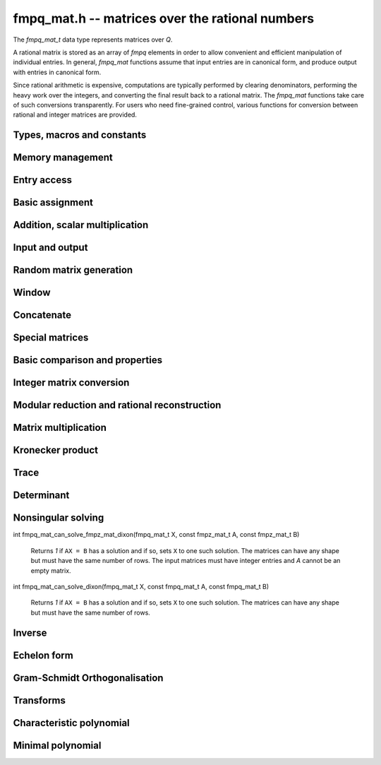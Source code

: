 .. _fmpq-mat:

**fmpq_mat.h** -- matrices over the rational numbers
===============================================================================

The `fmpq_mat_t` data type represents matrices over `\Q`.

A rational matrix is stored as an array of `fmpq` elements in order to
allow convenient and efficient manipulation of individual entries. In
general, `fmpq_mat` functions assume that input entries are in
canonical form, and produce output with entries in canonical form.

Since rational arithmetic is expensive, computations are typically
performed by clearing denominators, performing the heavy work over the
integers, and converting the final result back to a rational matrix.
The `fmpq_mat` functions take care of such conversions transparently.
For users who need fine-grained control, various functions for
conversion between rational and integer matrices are provided.

Types, macros and constants
-------------------------------------------------------------------------------

.. type:: fmpq_mat_struct

.. type:: fmpq_mat_t

Memory management
--------------------------------------------------------------------------------


.. function:: void fmpq_mat_init(fmpq_mat_t mat, slong rows, slong cols)

    Initialises a matrix with the given number of rows and columns for use.

.. function:: void fmpq_mat_init_set(fmpq_mat_t mat1, const fmpq_mat_t mat2)

    Initialises ``mat1`` and sets it equal to ``mat2``.

.. function:: void fmpq_mat_clear(fmpq_mat_t mat)

    Frees all memory associated with the matrix. The matrix must be
    reinitialised if it is to be used again.

.. function:: void fmpq_mat_swap(fmpq_mat_t mat1, fmpq_mat_t mat2)

    Swaps two matrices. The dimensions of ``mat1`` and ``mat2``
    are allowed to be different.

.. function:: void fmpq_mat_swap_entrywise(fmpq_mat_t mat1, fmpq_mat_t mat2)

    Swaps two matrices by swapping the individual entries rather than swapping
    the contents of the structs.


Entry access
--------------------------------------------------------------------------------


.. function:: fmpq * fmpq_mat_entry(const fmpq_mat_t mat, slong i, slong j)

    Gives a reference to the entry at row ``i`` and column ``j``.
    The reference can be passed as an input or output variable to any
    ``fmpq`` function for direct manipulation of the matrix element.
    No bounds checking is performed.

.. function:: fmpz * fmpq_mat_entry_num(const fmpq_mat_t mat, slong i, slong j)

    Gives a reference to the numerator of the entry at row ``i`` and
    column ``j``. The reference can be passed as an input or output
    variable to any ``fmpz`` function for direct manipulation of the
    matrix element. No bounds checking is performed.

.. function:: fmpz * fmpq_mat_entry_den(const fmpq_mat_t mat, slong i, slong j)

    Gives a reference to the denominator of the entry at row ``i`` and
    column ``j``. The reference can be passed as an input or output
    variable to any ``fmpz`` function for direct manipulation of the
    matrix element. No bounds checking is performed.

.. function:: slong fmpq_mat_nrows(const fmpq_mat_t mat)

    Return the number of rows of the matrix ``mat``.

.. function:: slong fmpq_mat_ncols(const fmpq_mat_t mat)

    Return the number of columns of the matrix ``mat``.


Basic assignment
--------------------------------------------------------------------------------


.. function:: void fmpq_mat_set(fmpq_mat_t dest, const fmpq_mat_t src)

    Sets the entries in ``dest`` to the same values as in ``src``,
    assuming the two matrices have the same dimensions.

.. function:: void fmpq_mat_zero(fmpq_mat_t mat)

    Sets ``mat`` to the zero matrix.

.. function:: void fmpq_mat_one(fmpq_mat_t mat)

    Let `m` be the minimum of the number of rows and columns
    in the matrix ``mat``.  This function sets the first
    `m \times m` block to the identity matrix, and the remaining
    block to zero.

.. function:: void fmpq_mat_transpose(fmpq_mat_t rop, const fmpq_mat_t op)

    Sets the matrix ``rop`` to the transpose of the matrix ``op``,
    assuming that their dimensions are compatible.

.. function:: void fmpq_mat_swap_rows(fmpq_mat_t mat, slong * perm, slong r, slong s)

    Swaps rows ``r`` and ``s`` of ``mat``.  If ``perm`` is non-``NULL``, the
    permutation of the rows will also be applied to ``perm``.

.. function:: void fmpq_mat_swap_cols(fmpq_mat_t mat, slong * perm, slong r, slong s)

    Swaps columns ``r`` and ``s`` of ``mat``.  If ``perm`` is non-``NULL``, the
    permutation of the columns will also be applied to ``perm``.

.. function:: void fmpq_mat_invert_rows(fmpq_mat_t mat, slong * perm)

    Swaps rows ``i`` and ``r - i`` of ``mat`` for ``0 <= i < r/2``, where
    ``r`` is the number of rows of ``mat``. If ``perm`` is non-``NULL``, the
    permutation of the rows will also be applied to ``perm``.

.. function:: void fmpq_mat_invert_cols(fmpq_mat_t mat, slong * perm)

    Swaps columns ``i`` and ``c - i`` of ``mat`` for ``0 <= i < c/2``, where
    ``c`` is the number of columns of ``mat``. If ``perm`` is non-``NULL``, the
    permutation of the columns will also be applied to ``perm``.

Addition, scalar multiplication
--------------------------------------------------------------------------------


.. function:: void fmpq_mat_add(fmpq_mat_t mat, const fmpq_mat_t mat1, const fmpq_mat_t mat2)

    Sets ``mat`` to the sum of ``mat1`` and ``mat2``,
    assuming that all three matrices have the same dimensions.

.. function:: void fmpq_mat_sub(fmpq_mat_t mat, const fmpq_mat_t mat1, const fmpq_mat_t mat2)

    Sets ``mat`` to the difference of ``mat1`` and ``mat2``,
    assuming that all three matrices have the same dimensions.

.. function:: void fmpq_mat_neg(fmpq_mat_t rop, const fmpq_mat_t op)

    Sets ``rop`` to the negative of ``op``, assuming that
    the two matrices have the same dimensions.

.. function:: void fmpq_mat_scalar_mul_fmpq(fmpq_mat_t rop, const fmpq_mat_t op, const fmpq_t x)

    Sets ``rop`` to ``op`` multiplied by the rational `x`,
    assuming that the two matrices have the same dimensions.

    Note that the rational ``x`` may not be aliased with any part of the
    entries of ``rop``.

.. function:: void fmpq_mat_scalar_mul_fmpz(fmpq_mat_t rop, const fmpq_mat_t op, const fmpz_t x)

    Sets ``rop`` to ``op`` multiplied by the integer `x`,
    assuming that the two matrices have the same dimensions.

    Note that the integer `x` may not be aliased with any part of
    the entries of ``rop``.

.. function:: void fmpq_mat_scalar_div_fmpz(fmpq_mat_t rop, const fmpq_mat_t op, const fmpz_t x)

    Sets ``rop`` to ``op`` divided by the integer `x`,
    assuming that the two matrices have the same dimensions
    and that `x` is non-zero.

    Note that the integer `x` may not be aliased with any part of
    the entries of ``rop``.


Input and output
--------------------------------------------------------------------------------


.. function:: void fmpq_mat_print(const fmpq_mat_t mat)

    Prints the matrix ``mat`` to standard output.


Random matrix generation
--------------------------------------------------------------------------------


.. function:: void fmpq_mat_randbits(fmpq_mat_t mat, flint_rand_t state, flint_bitcnt_t bits)

    This is equivalent to applying ``fmpq_randbits`` to all entries
    in the matrix.

.. function:: void fmpq_mat_randtest(fmpq_mat_t mat, flint_rand_t state, flint_bitcnt_t bits)

    This is equivalent to applying ``fmpq_randtest`` to all entries
    in the matrix.


Window
--------------------------------------------------------------------------------


.. function:: void fmpq_mat_window_init(fmpq_mat_t window, const fmpq_mat_t mat, slong r1, slong c1, slong r2, slong c2)

    Initializes the matrix ``window`` to be an ``r2 - r1`` by
    ``c2 - c1`` submatrix of ``mat`` whose ``(0,0)`` entry
    is the ``(r1, c1)`` entry of ``mat``. The memory for the
    elements of ``window`` is shared with ``mat``.

.. function:: void fmpq_mat_window_clear(fmpq_mat_t window)

    Clears the matrix ``window`` and releases any memory that it
    uses. Note that the memory to the underlying matrix that
    ``window`` points to is not freed.


Concatenate
--------------------------------------------------------------------------------


.. function:: void fmpq_mat_concat_vertical(fmpq_mat_t res, const fmpq_mat_t mat1, const fmpq_mat_t mat2)

    Sets ``res`` to vertical concatenation of (``mat1``, ``mat2``) in that order. Matrix dimensions: ``mat1``: `m \times n`, ``mat2``: `k \times n`, ``res``: `(m + k) \times n`.

.. function:: void fmpq_mat_concat_horizontal(fmpq_mat_t res, const fmpq_mat_t mat1, const fmpq_mat_t mat2)

    Sets ``res`` to horizontal concatenation of (``mat1``, ``mat2``) in that order. Matrix dimensions: ``mat1``: `m \times n`, ``mat2``: `m \times k`, ``res``: `m \times (n + k)`.


Special matrices
--------------------------------------------------------------------------------


.. function:: void fmpq_mat_hilbert_matrix(fmpq_mat_t mat)

    Sets ``mat`` to a Hilbert matrix of the given size. That is,
    the entry at row `i` and column `j` is set to `1/(i+j+1)`.


Basic comparison and properties
--------------------------------------------------------------------------------


.. function:: int fmpq_mat_equal(const fmpq_mat_t mat1, const fmpq_mat_t mat2)

    Returns nonzero if ``mat1`` and ``mat2`` have the same shape and
    all their entries agree, and returns zero otherwise. Assumes the
    entries in both ``mat1`` and ``mat2`` are in canonical form.

.. function:: int fmpq_mat_is_integral(const fmpq_mat_t mat)

    Returns nonzero if all entries in ``mat`` are integer-valued, and
    returns zero otherwise. Assumes that the entries in ``mat``
    are in canonical form.

.. function:: int fmpq_mat_is_zero(const fmpq_mat_t mat)

    Returns nonzero if all entries in ``mat`` are zero, and returns
    zero otherwise.

.. function:: int fmpq_mat_is_one(const fmpq_mat_t mat)

    Returns nonzero if ``mat`` ones along the diagonal and zeros elsewhere,
    and returns zero otherwise.

.. function:: int fmpq_mat_is_empty(const fmpq_mat_t mat)

    Returns a non-zero value if the number of rows or the number of
    columns in ``mat`` is zero, and otherwise returns
    zero.

.. function:: int fmpq_mat_is_square(const fmpq_mat_t mat)

    Returns a non-zero value if the number of rows is equal to the
    number of columns in ``mat``, and otherwise returns zero.



Integer matrix conversion
--------------------------------------------------------------------------------


.. function:: int fmpq_mat_get_fmpz_mat(fmpz_mat_t dest, const fmpq_mat_t mat)

    Sets ``dest`` to ``mat`` and returns nonzero if all entries
    in ``mat`` are integer-valued. If not all entries in ``mat``
    are integer-valued, sets ``dest`` to an undefined matrix
    and returns zero. Assumes that the entries in ``mat`` are
    in canonical form.

.. function:: void fmpq_mat_get_fmpz_mat_entrywise(fmpz_mat_t num, fmpz_mat_t den, const fmpq_mat_t mat)

    Sets the integer matrices ``num`` and ``den`` respectively
    to the numerators and denominators of the entries in ``mat``.

.. function:: void fmpq_mat_get_fmpz_mat_matwise(fmpz_mat_t num, fmpz_t den, const fmpq_mat_t mat)

    Converts all entries in ``mat`` to a common denominator,
    storing the rescaled numerators in ``num`` and the
    denominator in ``den``. The denominator will be minimal
    if the entries in ``mat`` are in canonical form.

.. function:: void fmpq_mat_get_fmpz_mat_rowwise(fmpz_mat_t num, fmpz * den, const fmpq_mat_t mat)

    Clears denominators in ``mat`` row by row. The rescaled
    numerators are written to ``num``, and the denominator
    of row ``i`` is written to position ``i`` in ``den``
    which can be a preinitialised ``fmpz`` vector. Alternatively,
    ``NULL`` can be passed as the ``den`` variable, in which
    case the denominators will not be stored.

.. function:: void fmpq_mat_get_fmpz_mat_rowwise_2(fmpz_mat_t num, fmpz_mat_t num2, fmpz * den, const fmpq_mat_t mat, const fmpq_mat_t mat2)

    Clears denominators row by row of both ``mat`` and ``mat2``,
    writing the respective numerators to ``num`` and ``num2``.
    This is equivalent to concatenating ``mat`` and ``mat2``
    horizontally, calling ``fmpq_mat_get_fmpz_mat_rowwise``,
    and extracting the two submatrices in the result.

.. function:: void fmpq_mat_get_fmpz_mat_colwise(fmpz_mat_t num, fmpz * den, const fmpq_mat_t mat)

    Clears denominators in ``mat`` column by column. The rescaled
    numerators are written to ``num``, and the denominator
    of column ``i`` is written to position ``i`` in ``den``
    which can be a preinitialised ``fmpz`` vector. Alternatively,
    ``NULL`` can be passed as the ``den`` variable, in which
    case the denominators will not be stored.

.. function:: void fmpq_mat_set_fmpz_mat(fmpq_mat_t dest, const fmpz_mat_t src)

    Sets ``dest`` to ``src``.

.. function:: void fmpq_mat_set_fmpz_mat_div_fmpz(fmpq_mat_t mat, const fmpz_mat_t num, const fmpz_t den)

    Sets ``mat`` to the integer matrix ``num`` divided by the
    common denominator ``den``.


Modular reduction and rational reconstruction
--------------------------------------------------------------------------------


.. function:: void fmpq_mat_get_fmpz_mat_mod_fmpz(fmpz_mat_t dest, const fmpq_mat_t mat, const fmpz_t mod)

    Sets each entry in ``dest`` to the corresponding entry in ``mat``,
    reduced modulo ``mod``.

.. function:: int fmpq_mat_set_fmpz_mat_mod_fmpz(fmpq_mat_t X, const fmpz_mat_t Xmod, const fmpz_t mod)

    Sets ``X`` to the entrywise rational reconstruction integer matrix
    ``Xmod`` modulo ``mod``, and returns nonzero if the reconstruction
    is successful. If rational reconstruction fails for any element,
    returns zero and sets the entries in ``X`` to undefined values.


Matrix multiplication
--------------------------------------------------------------------------------


.. function:: void fmpq_mat_mul_direct(fmpq_mat_t C, const fmpq_mat_t A, const fmpq_mat_t B)

    Sets ``C`` to the matrix product ``AB``, computed
    naively using rational arithmetic. This is typically very slow and
    should only be used in circumstances where clearing denominators
    would consume too much memory.

.. function:: void fmpq_mat_mul_cleared(fmpq_mat_t C, const fmpq_mat_t A, const fmpq_mat_t B)

    Sets ``C`` to the matrix product ``AB``, computed
    by clearing denominators and multiplying over the integers.

.. function:: void fmpq_mat_mul(fmpq_mat_t C, const fmpq_mat_t A, const fmpq_mat_t B)

    Sets ``C`` to the matrix product ``AB``. This
    simply calls ``fmpq_mat_mul_cleared``.

.. function:: void fmpq_mat_mul_fmpz_mat(fmpq_mat_t C, const fmpq_mat_t A, const fmpz_mat_t B)

    Sets ``C`` to the matrix product ``AB``, with ``B``
    an integer matrix. This function works efficiently by clearing
    denominators of ``A``.

.. function:: void fmpq_mat_mul_r_fmpz_mat(fmpq_mat_t C, const fmpz_mat_t A, const fmpq_mat_t B)

    Sets ``C`` to the matrix product ``AB``, with ``A``
    an integer matrix. This function works efficiently by clearing
    denominators of ``B``.

.. function:: void fmpq_mat_mul_fmpq_vec(fmpq * c, const fmpq_mat_t A, const fmpq * b, slong blen)
              void fmpq_mat_mul_fmpz_vec(fmpq * c, const fmpq_mat_t A, const fmpz * b, slong blen)
              void fmpq_mat_mul_fmpq_vec_ptr(fmpq * const * c, const fmpq_mat_t A, const fmpq * const * b, slong blen)
              void fmpq_mat_mul_fmpz_vec_ptr(fmpq * const * c, const fmpq_mat_t A, const fmpz * const * b, slong blen)

    Compute a matrix-vector product of ``A`` and ``(b, blen)`` and store the result in ``c``.
    The vector ``(b, blen)`` is either truncated or zero-extended to the number of columns of ``A``.
    The number entries written to ``c`` is always equal to the number of rows of ``A``.

.. function:: void fmpq_mat_fmpq_vec_mul(fmpq * c, const fmpq * a, slong alen, const fmpq_mat_t B)
              void fmpq_mat_fmpz_vec_mul(fmpq * c, const fmpz * a, slong alen, const fmpq_mat_t B)
              void fmpq_mat_fmpq_vec_mul_ptr(fmpq * const * c, const fmpq * const * a, slong alen, const fmpq_mat_t B)
              void fmpq_mat_fmpz_vec_mul_ptr(fmpq * const * c, const fmpz * const * a, slong alen, const fmpq_mat_t B)

    Compute a vector-matrix product of ``(a, alen)`` and ``B`` and and store the result in ``c``.
    The vector ``(a, alen)`` is either truncated or zero-extended to the number of rows of ``B``.
    The number entries written to ``c`` is always equal to the number of columns of ``B``.


Kronecker product
--------------------------------------------------------------------------------


.. function:: void fmpq_mat_kronecker_product(fmpq_mat_t C, const fmpq_mat_t A, const fmpq_mat_t B)

    Sets ``C`` to the Kronecker product of ``A`` and ``B``.


Trace
--------------------------------------------------------------------------------


.. function:: void fmpq_mat_trace(fmpq_t trace, const fmpq_mat_t mat)

    Computes the trace of the matrix, i.e. the sum of the entries on
    the main diagonal. The matrix is required to be square.


Determinant
--------------------------------------------------------------------------------


.. function:: void fmpq_mat_det(fmpq_t det, const fmpq_mat_t mat)

    Sets ``det`` to the determinant of ``mat``. In the general case,
    the determinant is computed by clearing denominators and computing a
    determinant over the integers. Matrices of size 0, 1 or 2 are handled
    directly.


Nonsingular solving
--------------------------------------------------------------------------------


.. function:: int fmpq_mat_solve_fraction_free(fmpq_mat_t X, const fmpq_mat_t A, const fmpq_mat_t B)
              int fmpq_mat_solve_dixon(fmpq_mat_t X, const fmpq_mat_t A, const fmpq_mat_t B)
              int fmpq_mat_solve_multi_mod(fmpq_mat_t X, const fmpq_mat_t A, const fmpq_mat_t B)
              int fmpq_mat_solve(fmpq_mat_t X, const fmpq_mat_t A, const fmpq_mat_t B)

    Solves ``AX = B`` for nonsingular ``A``.
    Returns nonzero if ``A`` is nonsingular or if the right hand side
    is empty, and zero otherwise.

    All algorithms clear denominators to obtain a rescaled system over the integers.
    The *fraction_free* algorithm uses FFLU solving over the integers.
    The *dixon* and *multi_mod* algorithms use Dixon p-adic lifting
    or multimodular solving, followed by rational reconstruction
    with an adaptive stopping test. The *dixon* and *multi_mod* algorithms
    are generally the best choice for large systems.

    The default method chooses an algorithm automatically.

.. function:: int fmpq_mat_solve_fmpz_mat_fraction_free(fmpq_mat_t X, const fmpz_mat_t A, const fmpz_mat_t B)
              int fmpq_mat_solve_fmpz_mat_dixon(fmpq_mat_t X, const fmpz_mat_t A, const fmpz_mat_t B)
              int fmpq_mat_solve_fmpz_mat_multi_mod(fmpq_mat_t X, const fmpz_mat_t A, const fmpz_mat_t B)
              int fmpq_mat_solve_fmpz_mat(fmpq_mat_t X, const fmpz_mat_t A, const fmpz_mat_t B)

    Solves ``AX = B`` for nonsingular ``A``, where *A* and *B* are integer
    matrices. Returns nonzero if ``A`` is nonsingular or if the right hand side
    is empty, and zero otherwise.


.. function:: int fmpq_mat_can_solve_multi_mod(fmpq_mat_t X, const fmpq_mat_t A, const fmpq_mat_t B)

    Returns `1` if ``AX = B`` has a solution and if so, sets ``X`` to one such
    solution. The matrices can have any shape but must have the same number of
    rows.

.. function:: int fmpq_mat_can_solve_fraction_free(fmpq_mat_t X, const fmpq_mat_t A, const fmpq_mat_t B)

    Returns `1` if ``AX = B`` has a solution and if so, sets ``X`` to one such
    solution. The matrices can have any shape but must have the same number of
    rows.

int fmpq_mat_can_solve_fmpz_mat_dixon(fmpq_mat_t X, const fmpz_mat_t A, const fmpz_mat_t B)

    Returns `1` if ``AX = B`` has a solution and if so, sets ``X`` to one such
    solution. The matrices can have any shape but must have the same number of
    rows. The input matrices must have integer entries and `A` cannot be an
    empty matrix.

int fmpq_mat_can_solve_dixon(fmpq_mat_t X, const fmpq_mat_t A, const fmpq_mat_t B)

    Returns `1` if ``AX = B`` has a solution and if so, sets ``X`` to one such
    solution. The matrices can have any shape but must have the same number of
    rows.

.. function:: int fmpq_mat_can_solve(fmpq_mat_t X, const fmpq_mat_t A, const fmpq_mat_t B)

    Returns `1` if ``AX = B`` has a solution and if so, sets ``X`` to one such
    solution. The matrices can have any shape but must have the same number of
    rows.


Inverse
--------------------------------------------------------------------------------


.. function:: int fmpq_mat_inv(fmpq_mat_t B, const fmpq_mat_t A)

    Sets ``B`` to the inverse matrix of ``A`` and returns nonzero.
    Returns zero if ``A`` is singular. ``A`` must be a square matrix.



Echelon form
--------------------------------------------------------------------------------


.. function:: int fmpq_mat_pivot(slong * perm, fmpq_mat_t mat, slong r, slong c)

    Helper function for row reduction. Returns 1 if the entry of ``mat``
    at row `r` and column `c` is nonzero. Otherwise searches for a nonzero
    entry in the same column among rows `r+1, r+2, \ldots`. If a nonzero
    entry is found at row `s`, swaps rows `r` and `s` and the corresponding
    entries in ``perm`` (unless ``NULL``) and returns -1. If no
    nonzero pivot entry is found, leaves the inputs unchanged and returns 0.

.. function:: slong fmpq_mat_rref_classical(fmpq_mat_t B, const fmpq_mat_t A)

    Sets ``B`` to the reduced row echelon form of ``A`` and returns
    the rank. Performs Gauss-Jordan elimination directly over the rational
    numbers. This algorithm is usually inefficient and is mainly intended
    to be used for testing purposes.

.. function:: slong fmpq_mat_rref_fraction_free(fmpq_mat_t B, const fmpq_mat_t A)

    Sets ``B`` to the reduced row echelon form of ``A`` and returns
    the rank. Clears denominators and performs fraction-free Gauss-Jordan
    elimination using ``fmpz_mat`` functions.

.. function:: slong fmpq_mat_rref(fmpq_mat_t B, const fmpq_mat_t A)

    Sets ``B`` to the reduced row echelon form of ``A`` and returns
    the rank. This function automatically chooses between the classical and
    fraction-free algorithms depending on the size of the matrix.


Gram-Schmidt Orthogonalisation
--------------------------------------------------------------------------------


.. function:: void fmpq_mat_gso(fmpq_mat_t B, const fmpq_mat_t A)

    Takes a subset of `\mathbb{Q}^m` `S = \{a_1, a_2, \ldots ,a_n\}` (as the
    columns of a `m \times n` matrix ``A``) and generates an orthogonal set
    `S' = \{b_1, b_2, \ldots ,b_n\}` (as the columns of the `m \times n` matrix
    ``B``) that spans the same subspace of `\mathbb{Q}^m` as `S`.


Transforms
--------------------------------------------------------------------------------


.. function:: void fmpq_mat_similarity(fmpq_mat_t A, slong r, fmpq_t d)

    Applies a similarity transform to the `n\times n` matrix `M` in-place.

    If `P` is the `n\times n` identity matrix the zero entries of whose row
    `r` (`0`-indexed) have been replaced by `d`, this transform is equivalent
    to `M = P^{-1}MP`.

    Similarity transforms preserve the determinant, characteristic polynomial
    and minimal polynomial.


Characteristic polynomial
--------------------------------------------------------------------------------


.. function:: void _fmpq_mat_charpoly(fmpz * coeffs, fmpz_t den, const fmpq_mat_t mat)

    Set ``(coeffs, den)`` to the characteristic polynomial of the given
    `n\times n` matrix.

.. function:: void fmpq_mat_charpoly(fmpq_poly_t pol, const fmpq_mat_t mat)

    Set ``pol`` to the characteristic polynomial of the given `n\times n`
    matrix. If ``mat`` is not square, an exception is raised.


Minimal polynomial
--------------------------------------------------------------------------------


.. function:: slong _fmpq_mat_minpoly(fmpz * coeffs, fmpz_t den, const fmpq_mat_t mat)

    Set ``(coeffs, den)`` to the minimal polynomial of the given
    `n\times n` matrix and return the length of the polynomial.

.. function:: void fmpq_mat_minpoly(fmpq_poly_t pol, const fmpq_mat_t mat)

    Set ``pol`` to the minimal polynomial of the given `n\times n`
    matrix. If ``mat`` is not square, an exception is raised.
